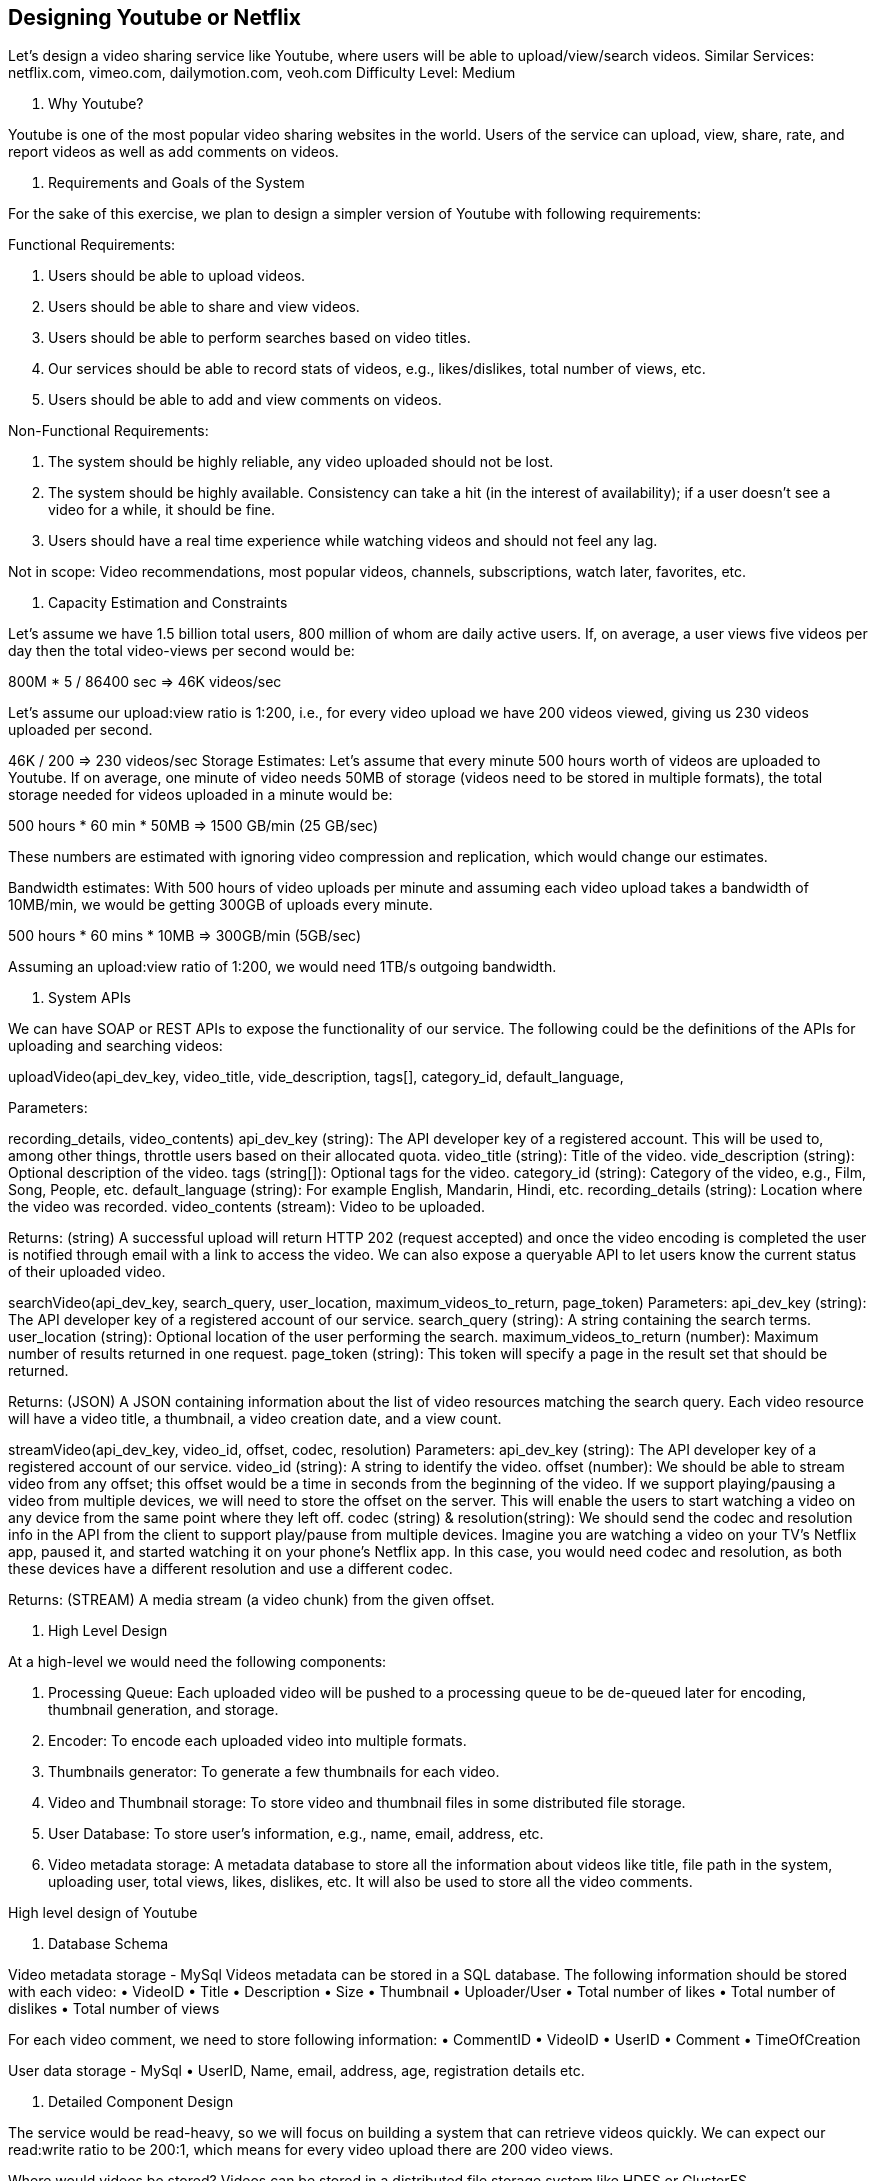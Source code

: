 == Designing Youtube or Netflix

Let's design a video sharing service like Youtube, where users will be able to upload/view/search videos.
Similar Services: netflix.com, vimeo.com, dailymotion.com, veoh.com Difficulty Level: Medium

1. Why Youtube?

Youtube is one of the most popular video sharing websites in the world.
Users of the service can upload, view, share, rate, and report videos as well as add comments on videos.

2. Requirements and Goals of the System

For the sake of this exercise, we plan to design a simpler version of Youtube with following requirements:

Functional Requirements:

1. Users should be able to upload videos.
2. Users should be able to share and view videos.
3. Users should be able to perform searches based on video titles.
4. Our services should be able to record stats of videos, e.g., likes/dislikes, total number of views, etc.
5. Users should be able to add and view comments on videos.

Non-Functional Requirements:

1. The system should be highly reliable, any video uploaded should not be lost.
2. The system should be highly available.
Consistency can take a hit (in the interest of availability); if a user doesn’t see a video for a while, it should be fine.
3. Users should have a real time experience while watching videos and should not feel any lag.

Not in scope: Video recommendations, most popular videos, channels, subscriptions, watch later, favorites, etc.

3. Capacity Estimation and Constraints

Let’s assume we have 1.5 billion total users, 800 million of whom are daily active users.
If, on average, a user views five videos per day then the total video-views per second would be:

800M * 5 / 86400 sec => 46K videos/sec

Let’s assume our upload:view ratio is 1:200, i.e., for every video upload we have 200 videos viewed, giving us 230 videos uploaded per second.

46K / 200 => 230 videos/sec Storage Estimates: Let’s assume that every minute 500 hours worth of videos are uploaded to Youtube.
If on average, one minute of video needs 50MB of storage (videos need to be stored in multiple formats), the total storage needed for videos uploaded in a minute would be:

500 hours * 60 min * 50MB => 1500 GB/min (25 GB/sec)

These numbers are estimated with ignoring video compression and replication, which would change our estimates.

Bandwidth estimates: With 500 hours of video uploads per minute and assuming each video upload takes a bandwidth of 10MB/min, we would be getting 300GB of uploads every minute.

500 hours * 60 mins * 10MB => 300GB/min (5GB/sec)

Assuming an upload:view ratio of 1:200, we would need 1TB/s outgoing bandwidth.

4. System APIs

We can have SOAP or REST APIs to expose the functionality of our service.
The following could be the definitions of the APIs for uploading and searching videos:

uploadVideo(api_dev_key, video_title, vide_description, tags[], category_id, default_language,


Parameters:

recording_details, video_contents) api_dev_key (string): The API developer key of a registered account.
This will be used to, among other things, throttle users based on their allocated quota.
video_title (string): Title of the video.
vide_description (string): Optional description of the video. tags (string[]): Optional tags for the video.
category_id (string): Category of the video, e.g., Film, Song, People, etc. default_language (string): For example English, Mandarin, Hindi, etc. recording_details (string): Location where the video was recorded. video_contents (stream): Video to be uploaded.

Returns: (string) A successful upload will return HTTP 202 (request accepted) and once the video encoding is completed the user is notified through email with a link to access the video.
We can also expose a queryable API to let users know the current status of their uploaded video.

searchVideo(api_dev_key, search_query, user_location, maximum_videos_to_return, page_token) Parameters:
api_dev_key (string): The API developer key of a registered account of our service. search_query (string): A string containing the search terms.
user_location (string): Optional location of the user performing the search.
maximum_videos_to_return (number): Maximum number of results returned in one request. page_token (string): This token will specify a page in the result set that should be returned.

Returns: (JSON) A JSON containing information about the list of video resources matching the search query.
Each video resource will have a video title, a thumbnail, a video creation date, and a view count.

streamVideo(api_dev_key, video_id, offset, codec, resolution) Parameters:
api_dev_key (string): The API developer key of a registered account of our service. video_id (string): A string to identify the video.
offset (number): We should be able to stream video from any offset; this offset would be a time in seconds from the beginning of the video.
If we support playing/pausing a video from multiple devices, we will need to store the offset on the server.
This will enable the users to start watching a video on any device from the same point where they left off.
codec (string) & resolution(string): We should send the codec and resolution info in the API from the client to support play/pause from multiple devices.
Imagine you are watching a video on your TV’s Netflix app, paused it, and started watching it on your phone’s Netflix app.
In this case, you would need codec and resolution, as both these devices have a different resolution and use a different codec.

Returns: (STREAM) A media stream (a video chunk) from the given offset.

5. High Level Design

At a high-level we would need the following components:

1. Processing Queue: Each uploaded video will be pushed to a processing queue to be de-queued later for encoding, thumbnail generation, and storage.
2. Encoder: To encode each uploaded video into multiple formats.
3. Thumbnails generator: To generate a few thumbnails for each video.
4. Video and Thumbnail storage: To store video and thumbnail files in some distributed file storage.
5. User Database: To store user’s information, e.g., name, email, address, etc.
6. Video metadata storage: A metadata database to store all the information about videos like title, file path in the system, uploading user, total views, likes, dislikes, etc.
It will also be used to store all the video comments.

High level design of Youtube

6. Database Schema

Video metadata storage - MySql Videos metadata can be stored in a SQL database.
The following information should be stored with each video:
• VideoID • Title • Description • Size • Thumbnail • Uploader/User • Total number of likes • Total number of dislikes • Total number of views

For each video comment, we need to store following information:
• CommentID • VideoID • UserID • Comment • TimeOfCreation

User data storage - MySql • UserID, Name, email, address, age, registration details etc.

7. Detailed Component Design

The service would be read-heavy, so we will focus on building a system that can retrieve videos quickly.
We can expect our read:write ratio to be 200:1, which means for every video upload there are 200 video views.

Where would videos be stored?
Videos can be stored in a distributed file storage system like HDFS or GlusterFS.

How should we efficiently manage read traffic?
We should segregate our read traffic from write traffic.
Since we will have multiple copies of each video, we can distribute our read traffic on different servers.
For metadata, we can have master-slave configurations where writes will go to master first and then gets applied at all the slaves.
Such configurations can cause some staleness in data, e.g., when a new video is added, its metadata would be inserted in the master first and before it gets applied at the slave our slaves would not be able to see it; and therefore it will be returning stale results to the user.
This staleness might be acceptable in our system as it would be very short-lived and the user would be able to see the new videos after a few milliseconds.

Where would thumbnails be stored?
There will be a lot more thumbnails than videos.
If we assume that every video will have five thumbnails, we need to have a very efficient storage system that can serve a huge read traffic.
There will be two consideration before deciding which storage system should be used for thumbnails:

1. Thumbnails are small files with, say, a maximum 5KB each.
2. Read traffic for thumbnails will be huge compared to videos.
Users will be watching one video at a time, but they might be looking at a page that has 20 thumbnails of other videos.

Let’s evaluate storing all the thumbnails on a disk.
Given that we have a huge number of files, we have to perform a lot of seeks to different locations on the disk to read these files.
This is quite inefficient and will result in higher latencies.

Bigtable can be a reasonable choice here as it combines multiple files into one block to store on the disk and is very efficient in reading a small amount of data.
Both of these are the two most significant requirements of our service.
Keeping hot thumbnails in the cache will also help in improving the latencies and, given that thumbnails files are small in size, we can easily cache a large number of such files in memory.

Video Uploads: Since videos could be huge, if while uploading the connection drops we should support resuming from the same point.

Video Encoding: Newly uploaded videos are stored on the server and a new task is added to the processing queue to encode the video into multiple formats.
Once all the encoding will be completed the uploader will be notified and the video is made available for view/sharing.

Detailed component design of Youtube

8. Metadata Sharding

Since we have a huge number of new videos every day and our read load is extremely high, therefore, we need to distribute our data onto multiple machines so that we can perform read/write operations efficiently.
We have many options to shard our data.
Let’s go through different strategies of sharding this data one by one:

Sharding based on UserID: We can try storing all the data for a particular user on one server.
While storing, we can pass the UserID to our hash function which will map the user to a database server where we will store all the metadata for that user’s videos.
While querying for videos of a user, we can ask our hash function to find the server holding the user’s data and then read it from there.
To search videos by titles we will have to query all servers and each server will return a set of videos.
A centralized server will then aggregate and rank these results before returning them to the user.

This approach has a couple of issues:

1. What if a user becomes popular?
There could be a lot of queries on the server holding that user; this could create a performance bottleneck.
This will also affect the overall performance of our service.
2. Over time, some users can end up storing a lot of videos compared to others.
Maintaining a uniform distribution of growing user data is quite tricky.

To recover from these situations either we have to repartition/redistribute our data or used consistent hashing to balance the load between servers.

Sharding based on VideoID: Our hash function will map each VideoID to a random server where we will store that Video’s metadata.
To find videos of a user we will query all servers and each server will return a set of videos.
A centralized server will aggregate and rank these results before returning them to the user.
This approach solves our problem of popular users but shifts it to popular videos.

We can further improve our performance by introducing a cache to store hot videos in front of the database servers.

9. Video Deduplication

With a huge number of users uploading a massive amount of video data our service will have to deal with widespread video duplication.
Duplicate videos often differ in aspect ratios or encodings, can contain overlays or additional borders, or can be excerpts from a longer original video.
The proliferation of duplicate videos can have an impact on many levels:

1. Data Storage: We could be wasting storage space by keeping multiple copies of the same video.
2. Caching: Duplicate videos would result in degraded cache efficiency by taking up space that could be used for unique content.
3. Network usage: Duplicate videos will also increase the amount of data that must be sent over the network to in-network caching systems.
4. Energy consumption: Higher storage, inefficient cache, and network usage could result in energy wastage.

For the end user, these inefficiencies will be realized in the form of duplicate search results, longer video startup times, and interrupted streaming.

For our service, deduplication makes most sense early; when a user is uploading a video as compared to post-processing it to find duplicate videos later.
Inline deduplication will save us a lot of resources that can be used to encode, transfer, and store the duplicate copy of the video.
As soon as any user starts uploading a video, our service can run video matching algorithms (e.g., Block Matching, Phase Correlation, etc.) to find duplications.
If we already have a copy of the video being uploaded, we can either stop the upload and use the existing copy or continue the upload and use the newly uploaded video if it is of higher quality.
If the newly uploaded video is a subpart of an existing video or, vice versa, we can intelligently divide the video into smaller chunks so that we only upload the parts that are missing.

10. Load Balancing

We should use Consistent Hashing among our cache servers, which will also help in balancing the load between cache servers.
Since we will be using a static hash-based scheme to map videos to hostnames it can lead to an uneven load on the logical replicas due to the different popularity of each video.
For instance, if a video becomes popular, the logical replica corresponding to that video will experience more traffic than other servers.
These uneven loads for logical replicas can then translate into uneven load distribution on corresponding physical servers.
To resolve this issue any busy server in one location can redirect a client to a less busy server in the same cache location.
We can use dynamic HTTP redirections for this scenario.

However, the use of redirections also has its drawbacks.
First, since our service tries to load balance locally, it leads to multiple redirections if the host that receives the redirection can’t serve the video.
Also, each redirection requires a client to make an additional HTTP request; it also leads to higher delays before the video starts playing back.
Moreover, inter-tier (or cross data-center) redirections lead a client to a distant cache location because the higher tier caches are only present at a small number of locations.

11. Cache

To serve globally distributed users, our service needs a massive-scale video delivery system.
Our service should push its content closer to the user using a large number of geographically distributed video cache servers.
We need to have a strategy that will maximize user performance and also evenly distributes the load on its cache servers.

We can introduce a cache for metadata servers to cache hot database rows.
Using Memcache to cache the data and Application servers before hitting database can quickly check if the cache has the desired rows.
Least Recently Used (LRU) can be a reasonable cache eviction policy for our system.
Under this policy, we discard the least recently viewed row first.

How can we build more intelligent cache?
If we go with 80-20 rule, i.e., 20% of daily read volume for videos is generating 80% of traffic, meaning that certain videos are so popular that the majority of people view them; it follows that we can try caching 20% of daily read volume of videos and metadata.

12. Content Delivery Network (CDN)

A CDN is a system of distributed servers that deliver web content to a user based in the geographic locations of the user, the origin of the web page and a content delivery server.
Take a look at ‘CDN’ section in our Caching chapter.

Our service can move popular videos to CDNs:
• CDNs replicate content in multiple places.
There’s a better chance of videos being closer to the user and, with fewer hops, videos will stream from a friendlier network.
• CDN machines make heavy use of caching and can mostly serve videos out of memory.

Less popular videos (1-20 views per day) that are not cached by CDNs can be served by our servers in various data centers.

13. Fault Tolerance

We should use Consistent Hashing for distribution among database servers.
Consistent hashing will not only help in replacing a dead server, but also help in distributing load among servers.
